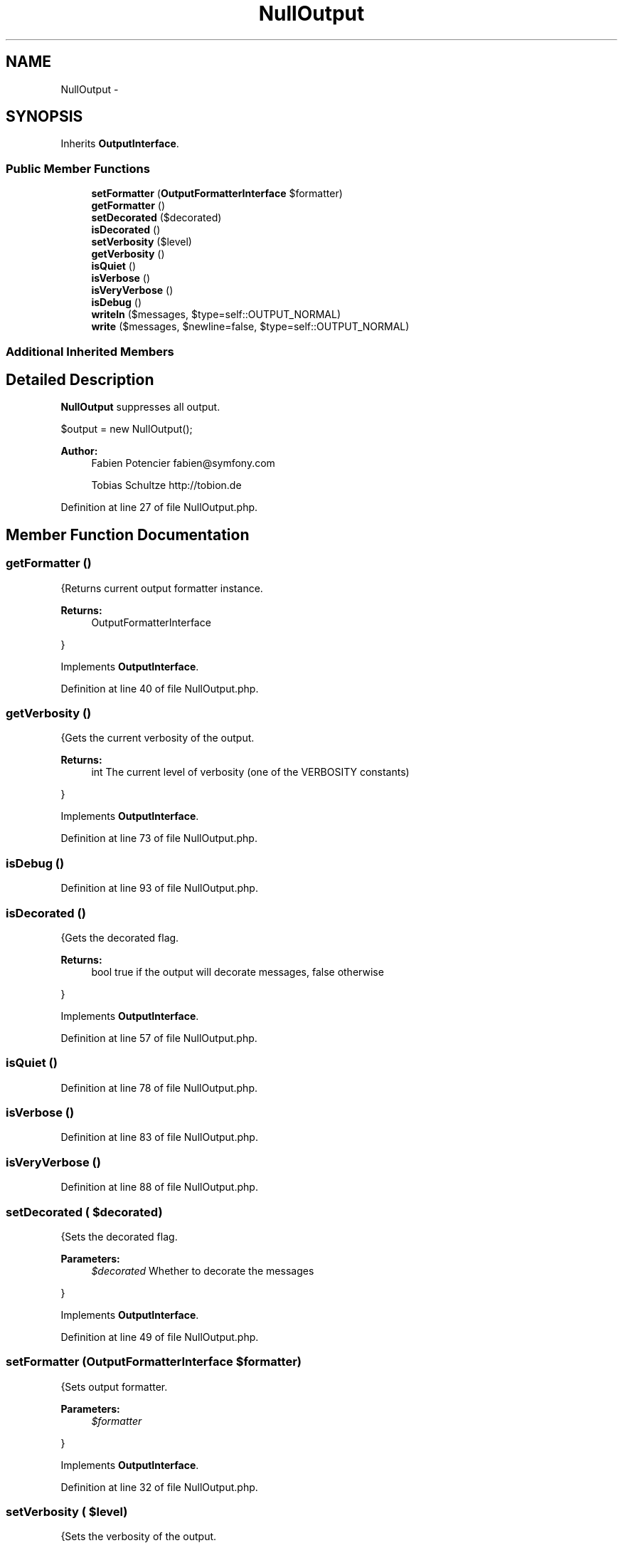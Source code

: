 .TH "NullOutput" 3 "Tue Apr 14 2015" "Version 1.0" "VirtualSCADA" \" -*- nroff -*-
.ad l
.nh
.SH NAME
NullOutput \- 
.SH SYNOPSIS
.br
.PP
.PP
Inherits \fBOutputInterface\fP\&.
.SS "Public Member Functions"

.in +1c
.ti -1c
.RI "\fBsetFormatter\fP (\fBOutputFormatterInterface\fP $formatter)"
.br
.ti -1c
.RI "\fBgetFormatter\fP ()"
.br
.ti -1c
.RI "\fBsetDecorated\fP ($decorated)"
.br
.ti -1c
.RI "\fBisDecorated\fP ()"
.br
.ti -1c
.RI "\fBsetVerbosity\fP ($level)"
.br
.ti -1c
.RI "\fBgetVerbosity\fP ()"
.br
.ti -1c
.RI "\fBisQuiet\fP ()"
.br
.ti -1c
.RI "\fBisVerbose\fP ()"
.br
.ti -1c
.RI "\fBisVeryVerbose\fP ()"
.br
.ti -1c
.RI "\fBisDebug\fP ()"
.br
.ti -1c
.RI "\fBwriteln\fP ($messages, $type=self::OUTPUT_NORMAL)"
.br
.ti -1c
.RI "\fBwrite\fP ($messages, $newline=false, $type=self::OUTPUT_NORMAL)"
.br
.in -1c
.SS "Additional Inherited Members"
.SH "Detailed Description"
.PP 
\fBNullOutput\fP suppresses all output\&. 
.PP
.nf
$output = new NullOutput();

.fi
.PP
.PP
\fBAuthor:\fP
.RS 4
Fabien Potencier fabien@symfony.com 
.PP
Tobias Schultze http://tobion.de
.RE
.PP

.PP
Definition at line 27 of file NullOutput\&.php\&.
.SH "Member Function Documentation"
.PP 
.SS "getFormatter ()"
{Returns current output formatter instance\&.
.PP
\fBReturns:\fP
.RS 4
OutputFormatterInterface
.RE
.PP
} 
.PP
Implements \fBOutputInterface\fP\&.
.PP
Definition at line 40 of file NullOutput\&.php\&.
.SS "getVerbosity ()"
{Gets the current verbosity of the output\&.
.PP
\fBReturns:\fP
.RS 4
int The current level of verbosity (one of the VERBOSITY constants)
.RE
.PP
} 
.PP
Implements \fBOutputInterface\fP\&.
.PP
Definition at line 73 of file NullOutput\&.php\&.
.SS "isDebug ()"

.PP
Definition at line 93 of file NullOutput\&.php\&.
.SS "isDecorated ()"
{Gets the decorated flag\&.
.PP
\fBReturns:\fP
.RS 4
bool true if the output will decorate messages, false otherwise
.RE
.PP
} 
.PP
Implements \fBOutputInterface\fP\&.
.PP
Definition at line 57 of file NullOutput\&.php\&.
.SS "isQuiet ()"

.PP
Definition at line 78 of file NullOutput\&.php\&.
.SS "isVerbose ()"

.PP
Definition at line 83 of file NullOutput\&.php\&.
.SS "isVeryVerbose ()"

.PP
Definition at line 88 of file NullOutput\&.php\&.
.SS "setDecorated ( $decorated)"
{Sets the decorated flag\&.
.PP
\fBParameters:\fP
.RS 4
\fI$decorated\fP Whether to decorate the messages
.RE
.PP
} 
.PP
Implements \fBOutputInterface\fP\&.
.PP
Definition at line 49 of file NullOutput\&.php\&.
.SS "setFormatter (\fBOutputFormatterInterface\fP $formatter)"
{Sets output formatter\&.
.PP
\fBParameters:\fP
.RS 4
\fI$formatter\fP 
.RE
.PP
} 
.PP
Implements \fBOutputInterface\fP\&.
.PP
Definition at line 32 of file NullOutput\&.php\&.
.SS "setVerbosity ( $level)"
{Sets the verbosity of the output\&.
.PP
\fBParameters:\fP
.RS 4
\fI$level\fP The level of verbosity (one of the VERBOSITY constants)
.RE
.PP
} 
.PP
Implements \fBOutputInterface\fP\&.
.PP
Definition at line 65 of file NullOutput\&.php\&.
.SS "write ( $messages,  $newline = \fCfalse\fP,  $type = \fCself::OUTPUT_NORMAL\fP)"
{Writes a message to the output\&.
.PP
\fBParameters:\fP
.RS 4
\fI$messages\fP The message as an array of lines or a single string 
.br
\fI$newline\fP Whether to add a newline 
.br
\fI$type\fP The type of output (one of the OUTPUT constants)
.RE
.PP
\fBExceptions:\fP
.RS 4
\fI\fP .RE
.PP
} 
.PP
Implements \fBOutputInterface\fP\&.
.PP
Definition at line 109 of file NullOutput\&.php\&.
.SS "writeln ( $messages,  $type = \fCself::OUTPUT_NORMAL\fP)"
{Writes a message to the output and adds a newline at the end\&.
.PP
\fBParameters:\fP
.RS 4
\fI$messages\fP The message as an array of lines of a single string 
.br
\fI$type\fP The type of output (one of the OUTPUT constants)
.RE
.PP
\fBExceptions:\fP
.RS 4
\fI\fP .RE
.PP
} 
.PP
Implements \fBOutputInterface\fP\&.
.PP
Definition at line 101 of file NullOutput\&.php\&.

.SH "Author"
.PP 
Generated automatically by Doxygen for VirtualSCADA from the source code\&.
